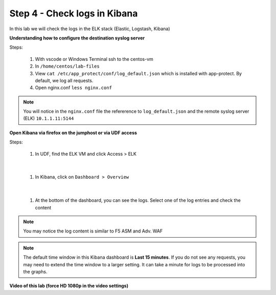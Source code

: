Step 4 - Check logs in Kibana
#############################

In this lab we will check the logs in the ELK stack (Elastic, Logstash, Kibana)

**Understanding how to configure the destination syslog server**

Steps:

   #. With vscode or Windows Terminal ssh to the centos-vm
   #. In ``/home/centos/lab-files``
   #. View ``cat /etc/app_protect/conf/log_default.json`` which is installed with app-protect. By default, we log all requests.

      .. code-block:: js
         :caption: log_default.json

         {
         "filter": {
            "request_type": "all"
               },
         "content": {
            "format": "default",
            "max_request_size": "any",
            "max_message_size": "5k"
               }
         }

   #. Open nginx.conf ``less nginx.conf``

   .. code-block:: nginx
      :caption: nginx.conf
      :emphasize-lines: 33

         user  nginx;
         worker_processes  auto;
        
         error_log  /var/log/nginx/error.log notice;
         pid        /var/run/nginx.pid;
        
         load_module modules/ngx_http_app_protect_module.so;
        
         events {
             worker_connections 1024;
         }
        
         http {
             include          /etc/nginx/mime.types;
             default_type  application/octet-stream;
             sendfile        on;
             keepalive_timeout  65;
        
             log_format  main  '$remote_addr - $remote_user [$time_local] "$request" '
                             '$status $body_bytes_sent "$http_referer" '
                             '"$http_user_agent" "$http_x_forwarded_for"';
        
             access_log  /var/log/nginx/access.log  main;
        
             server {
             listen       80;
                 server_name  localhost;
                 proxy_http_version 1.1;
        
                 app_protect_enable on;
                 app_protect_policy_file "/etc/app_protect/conf/NginxDefaultPolicy.json";
                 app_protect_security_log_enable on;
                 app_protect_security_log "/etc/app_protect/conf/log_default.json" syslog:server=10.1.1.11:5144;


.. note:: You will notice in the ``nginx.conf`` file the refererence to ``log_default.json`` and the remote syslog server (ELK) ``10.1.1.11:5144``


**Open Kibana via firefox on the jumphost or via UDF access**

Steps:

   #. In UDF, find the ELK VM and click Access > ELK

      .. image:: ../pictures/lab2/ELK_access.png
         :align: center
         :scale: 50%
         :alt: ELK

|

   #. In Kibana, click on ``Dashboard > Overview``

      .. image:: ../pictures/lab2/ELK_dashboard.png
         :align: center
         :scale: 50%
         :alt: dashboard

|

   #. At the bottom of the dashboard, you can see the logs. Select one of the log entries and check the content

.. note:: You may notice the log content is similar to F5 ASM and Adv. WAF

.. note:: The default time window in this Kibana dashboard is **Last 15 minutes**. If you do not see any requests, you may need to extend the time window to a larger setting. It can take a minute for logs to be processed into the graphs.

**Video of this lab (force HD 1080p in the video settings)**

.. raw:: html

    <div style="text-align: center; margin-bottom: 2em;">
    <iframe width="1120" height="630" src="https://www.youtube.com/embed/kWfRBhrH8k8" frameborder="0" allow="accelerometer; autoplay; encrypted-media; gyroscope; picture-in-picture" allowfullscreen></iframe>
    </div>
